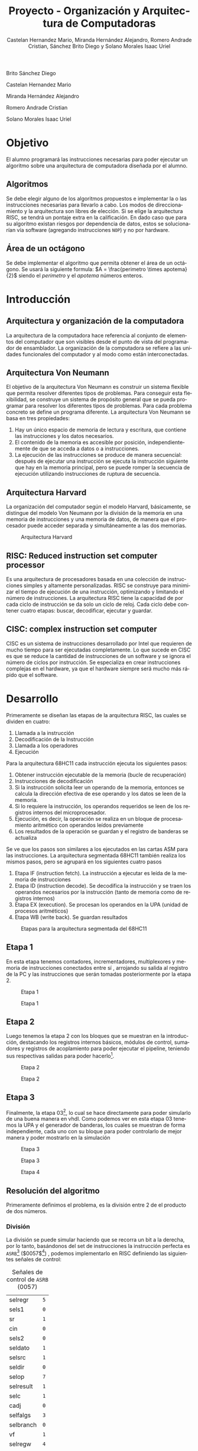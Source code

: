 #+TITLE: Proyecto - Organización y Arquitectura de Computadoras
#+author: Castelan Hernandez Mario, Miranda Hernández Alejandro, Romero Andrade Cristian, Sánchez Brito Diego y Solano Morales Isaac Uriel
#+options: toc:nil title:nil
#+language: es
#+latex_compiler: lualatex
#+latex_class: IEEEtran

#+latex_header_extra: \usepackage[backend=biber,style=ieee]{biblatex}
#+latex_header_extra: \addbibresource{./main.bib}

#+begin_titlepage
#+latex: \centering
#+latex: \includegraphics[width=0.25\textwidth]{./img_common/unam_logo}\vspace{0.5cm}\\
#+latex: {\scshape{\Huge Facultad de Ingeniería\par{}}}\vspace{0.25cm}
#+latex: {\scshape{\Large Organización y Arquitectura de Computadoras\par{}}}\vfill{}
#+latex: {\huge \textbf{Proyecto de Organización y Arquitectura de Computadoras}}\vfill{}
#+latex: {\Large Alumnos\\
Brito Sánchez Diego

Castelan Hernandez Mario

Miranda Hernández Alejandro

Romero Andrade Cristian

Solano Morales Isaac Uriel

#+latex: }\vfill{}
#+latex: {\large Grupo: 01\par{}}\vfill{}
#+latex: {\large Profesor\\Ing.~Hugo Enrique Estrada León}\vfill{}
#+latex: \vfil{}
#+latex: {\large Semestre\\\textbf{2022--1}}
#+latex: \vfill{}
#+latex: {\large Fecha de Entrega\\17 de diciembre de 2021}
#+latex: \vfill{}
#+latex: \includegraphics[width=0.1\textwidth]{./img_common/inge_logo}
#+end_titlepage

#+latex: \maketitle
#+latex: \tableofcontents

* Objetivo
El alumno programará las instrucciones necesarias para poder ejecutar un algoritmo sobre una arquitectura de computadora  diseñada por el alumno.
** Algoritmos
Se debe elegir alguno de los algoritmos propuestos e implementar la o las instrucciones necesarias para llevarlo a cabo. Los modos de direccionamiento y la arquitectura son libres de elección.
Si se elige la arquitectura RISC, se tendrá un pontaje extra en la calificación. En
dado caso que para su algoritmo existan riesgos por dependencia de datos, estos
se solucionarían vía software (agregando instrucciones =NOP=) y no por hardware.
** Área de un octágono
Se debe implementar el algoritmo que permita obtener el área de un octágono. Se usará la siguiente formula:
$A = \frac{perimetro \times apotema}{2}$
siendo el $perimetro$ y el $apotema$ números enteros.
* Introducción
** Arquitectura y organización de la computadora
La arquitectura de la computadora hace referencia al conjunto de elementos del computador que son visibles desde el punto de vista del programador de ensamblador.
La organización de la computadora se refiere a las unidades funcionales del computador y al modo como están interconectadas.
** Arquitectura Von Neumann
El objetivo de la arquitectura Von Neumann es construir un sistema flexible que permita resolver diferentes tipos de problemas. Para conseguir esta flexibilidad, se construye un sistema de propósito general que se pueda programar para resolver los diferentes tipos de problemas. Para cada problema concreto se define un programa diferente.
La arquitectura Von Neumann se basa en tres propiedades:
1) Hay un único espacio de memoria de lectura y escritura, que contiene las instrucciones y los datos necesarios.
2) El contenido de la memoria es accesible por posición, independientemente de que se acceda a datos o a instrucciones.
3) La ejecución de las instrucciones se produce de manera secuencial: después de ejecutar una instrucción se ejecuta la instrucción siguiente que hay en la memoria principal, pero se puede romper la secuencia de ejecución utilizando instrucciones de ruptura de secuencia.
** Arquitectura Harvard
La organización del computador según el modelo Harvard, básicamente, se distingue del modelo Von Neumann por la división de la memoria en una memoria de instrucciones y una memoria de datos, de manera que el procesador puede acceder separada y simultáneamente a las dos memorias.
#+caption: Arquitectura Harvard
[[./img/arq_harv.png]]
** RISC: Reduced instruction set computer processor
Es una arquitectura de procesadores basada en una colección de instrucciones simples y altamente personalizadas. RISC se construye para minimizar el tiempo de ejecución de una instrucción, optimizando y limitando el número de instrucciones. La arquitectura RISC tiene la capacidad de por cada ciclo de instrucción se da solo un ciclo de reloj. Cada ciclo debe contener cuatro etapas: buscar, decodificar, ejecutar y guardar.
** CISC: complex instruction set computer
CISC es un sistema de instrucciones desarrollado por Intel que requieren de mucho tiempo para ser ejecutadas completamente.
Lo que sucede en CISC es que se reduce la cantidad de instrucciones de un software y se ignora el número de ciclos por instrucción. Se especializa en crear instrucciones complejas en el hardware, ya que el hardware siempre será mucho más rápido que el software.
* Desarrollo
Primeramente se diseñan las etapas de la arquitectura RISC, las cuales se dividen en cuatro:
1. Llamada a la instrucción
2. Decodificación de la Instrucción
3. Llamada a los operadores
4. Ejecución

Para la arquitectura 68HC11 cada instrucción ejecuta los siguientes pasos:
1. Obtener instrucción ejecutable de la memoria (bucle de recuperación)
2. Instrucciones de decodificación
3. Si la instrucción solicita leer un operando de la memoria, entonces se calcula la dirección efectiva de ese operando y los datos se leen de la memoria.
4. Si lo requiere la instrucción, los operandos requeridos se leen de los registros internos del microprocesador.
5. Ejecución, es decir, la operación se realiza en un bloque de procesamiento aritmético con operandos leídos previamente
6. Los resultados de la operación se guardan y el registro de banderas se actualiza

Se ve que los pasos son similares a los ejecutados en las cartas ASM para las instrucciones. La arquitectura segmentada 68HC11 también realiza los mismos pasos, pero se agrupará en los siguientes cuatro pasos
1. Etapa IF (instruction fetch). La instrucción a ejecutar es leída de la memoria de instrucciones
2. Etapa ID (instruction decode). Se decodifica la instrucción y se traen los operandos necesarios por la instrucción (tanto de memoria como de registros internos)
3. Etapa EX (execution). Se procesan los operandos en la UPA (unidad de procesos aritméticos)
4. Etapa WB (write back). Se guardan resultados
#+caption: Etapas para la arquitectura segmentada del 68HC11
[[./img/etapas.png]]
** Etapa 1
En esta etapa tenemos contadores, incrementadores, multiplexores y memoria de instrucciones conectados entre sí \cite[p, 133]{SAVAGE}, arrojando su salida al registro de la PC y las instrucciones que serán tomadas posteriormente por la etapa 2.
#+ATTR_LATEX: :float nil :width 0.6\linewidth
#+caption: Etapa 1 \cite[p, 133]{SAVAGE}
[[./img/e1s.png]]
#+caption: Etapa 1
[[./img/e1.png]]
** Etapa 2
Luego tenemos la etapa 2 con los bloques que se muestran en la introducción, destacando los registros internos básicos, módulos de control, sumadores y registros de acoplamiento para
poder ejecutar el pipeline, teniendo sus respectivas salidas para poder hacerlo[fn:1].
#+ATTR_LATEX: :float nil :width \linewidth
#+caption: Etapa 2 \cite[p, 135]{SAVAGE}
[[./img/e2s.png]]
#+caption: Etapa 2
[[./img/e2.png]]
** Etapa 3
Finalmente, la etapa 03[fn:2], lo cual se hace directamente para poder simularlo de una buena manera en vhdl.
Como podemos ver en esta etapa 03 tenemos la UPA y el generador de banderas, los cuales se muestran de forma independiente, cada uno con su bloque para poder controlarlo de mejor manera y poder mostrarlo en la simulación
#+ATTR_LATEX: :float nil :width \linewidth
#+caption: Etapa 3 \cite[p, 139]{SAVAGE}
[[./img/e3s.png]]
#+caption: Etapa 3
[[./img/e3.png]]
#+ATTR_LATEX: :float nil :width 0.5\linewidth
#+caption: Etapa 4
[[./img/e4.png]]

** Resolución del algoritmo
Primeramente definimos el problema, es la división entre 2 de el producto de dos números.
*** División
La división se puede simular haciendo que se recorra un bit a la derecha, por lo tanto, basándonos del set de instrucciones la instrucción perfecta es =ASRB=[fn:3] ($0057$[fn:4]) \cite[p. 24]{PM1999}, podemos implementarlo en RISC definiendo las siguientes señales de control:
#+caption: Señales de control de =ASRB= ($0057$)
|-----------+-----|
| selregr   | =5= |
| sels1     | =0= |
| sr        | =1= |
| cin       | =0= |
| sels2     | =0= |
| seldato   | =1= |
| selsrc    | =1= |
| seldir    | =0= |
| selop     | =7= |
| selresult | =1= |
| selc      | =1= |
| cadj      | =0= |
| selfalgs  | =3= |
| selbranch | =0= |
| vf        | =1= |
| selregw   | =4= |
| memw      | =0= |
| seldirw   | =0= |
|-----------+-----|
Por lo tanto, el fragmento en el archivo =u_control.vhd= seria el siguiente:
\begin{code}
\caption{\texttt{ASRB} en \texttt{u\_control.vhd}}
\inputminted[firstline=413, lastline=431]{vhdl}{../Risc/u_control.vhd}
\end{code}
*** Multiplicación
Tenemos dos opciones:, 1) realizar el módulo de multiplicación para la arquitectura en RISC y 2) realizar la multiplicación usando software. Se optó por usar software, por lo tanto definimos nuestro algoritmo en la cual nos basaremos para implementarlo en ensamblador y después pasarlo a memoria.
\begin{algorithm}
\caption{Algoritmo de multiplicación propuesto}
\KwResult{$perimetro \times apotema$}
$a \gets perimetro$\;
$b \gets apotema$\;
$suma\_auxiliar \gets a$\;
$i \gets 0$\;
\While{$i \neq b$}{
  $suma\_auxiliar \gets suma\_auxiliar + a$\;
  $i \gets i + 1$\;
}
\end{algorithm}
Teniendo este punto resuelto buscamos que instrucciones nos pueden servir\cite[pp. 24-26]{PM1999}:
+ =LDAA=
  + Acceso Inmediato: Carga en el registro ACCA un dato inmediato de 16 bits contenido en memoria.
  + Acceso Directo: Carga en el acumulador A, un dato inmediato de 8 bits contenido en memoria.
  #+caption: LDAA
  |-----------+---------------------------+------------------|
  |           | Acceso                    | Acceso           |
  |           | Inmediato ($0086$)  | Directo ($0096$) |
  |-----------+---------------------------+------------------|
  | selregr   | =0=                       | =0=              |
  | sels1     | =0=                       | =0=              |
  | sr        | =1=                       | =1=              |
  | cin       | =0=                       | =0=              |
  | sels2     | =0=                       | =0=              |
  | seldato   | =1=                       | =1=              |
  | selsrc    | =3=                       | =2=              |
  | seldir    | =0=                       | =1=              |
  | selop     | =4=                       | =4=              |
  | selresult | =1=                       | =1=              |
  | selc      | =1=                       | =1=              |
  | cadj      | =0=                       | =0=              |
  | selfalgs  | =1=                       | =1=              |
  | selbranch | =0=                       | =0=              |
  | vf        | =1=                       | =1=              |
  | selregw   | =1=                       | =1=              |
  | memw      | =0=                       | =0=              |
  | seldirw   | =0=                       | =0=              |
  |-----------+---------------------------+------------------|
\begin{code}
\caption{\texttt{LDAA} de acceso inmediato en \texttt{u\_control.vhd}}
\inputminted[firstline=53, lastline=71]{vhdl}{../Risc/u_control.vhd}
\end{code}
\begin{code}
\caption{\texttt{LDAA} de acceso directo en \texttt{u\_control.vhd}}
\inputminted[firstline=93, lastline=111]{vhdl}{../Risc/u_control.vhd}
\end{code}
+ =STAA=
  Suma los contenidos de los registros acumuladores A y B. El resultado es guardado en el acumulador A.
  #+caption: =STAA= ($00B7$)
  |-----------+-----|
  | selregr   | =4= |
  | sels1     | =1= |
  | sr        | =1= |
  | cin       | =0= |
  | sels2     | =0= |
  | seldato   | =1= |
  | selsrc    | =1= |
  | seldir    | =0= |
  | selop     | =4= |
  | selresult | =1= |
  | selc      | =1= |
  | cadj      | =0= |
  | selfalgs  | =1= |
  | selbranch | =0= |
  | vf        | =1= |
  | selregw   | =0= |
  | memw      | =1= |
  | seldirw   | =2= |
  |-----------+-----|
\begin{code}
\caption{\texttt{STAA} en \texttt{u\_control.vhd}}
\inputminted[firstline=133, lastline=151]{vhdl}{../Risc/u_control.vhd}
\end{code}
+ =LDAB=
  + Acceso Inmediato: Carga en el registro ACCB un dato inmediato de 16 bits contenido en memoria.
  + Acceso Directo: Carga en el acumulador B, un dato inmediato de 8 bits contenido en memoria.
  #+CAPTION: =LDAB=
  |-----------+--------------------+------------------|
  |           | Acceso             | Acceso           |
  |           | Inmediato ($00C6$) | Directo ($00D6$) |
  |-----------+--------------------+------------------|
  | selregr   | =0=                | =0=              |
  | sels1     | =0=                | =0=              |
  | sr        | =1=                | =1=              |
  | cin       | =0=                | =0=              |
  | sels2     | =0=                | =0=              |
  | seldato   | =1=                | =1=              |
  | selsrc    | =3=                | =2=              |
  | seldir    | =0=                | =1=              |
  | selop     | =4=                | =4=              |
  | selresult | =1=                | =1=              |
  | selc      | =1=                | =1=              |
  | cadj      | =0=                | =0=              |
  | selfalgs  | =1=                | =1=              |
  | selbranch | =0=                | =0=              |
  | vf        | =1=                | =1=              |
  | selregw   | =4=                | =4=              |
  | memw      | =0=                | =0=              |
  | seldirw   | =0=                | =0=              |
  |-----------+--------------------+------------------|
  \begin{code}
  \caption{\texttt{LDAB} de acceso inmediato en \texttt{u\_control.vhd}}
  \inputminted[firstline=73, lastline=91]{vhdl}{../Risc/u_control.vhd}
  \end{code}
  \begin{code}
  \caption{\texttt{LDAB} de acceso directo en \texttt{u\_control.vhd}}
  \inputminted[firstline=113, lastline=131]{vhdl}{../Risc/u_control.vhd}
  \end{code}
+ =CBA= ($0011$)
  Suma el acumulador A más el acumulador B y lo almacena en el acumulador A.
  #+caption: =CBA=
  |-----------+-----|
  | selregr   | =1= |
  | sels1     | =0= |
  | sr        | =1= |
  | cin       | =0= |
  | sels2     | =0= |
  | seldato   | =1= |
  | selsrc    | =1= |
  | seldir    | =0= |
  | selop     | =2= |
  | selresult | =0= |
  | selc      | =1= |
  | cadj      | =1= |
  | selfalgs  | =3= |
  | selbranch | =0= |
  | vf        | =1= |
  | selregw   | =0= |
  | memw      | =0= |
  | seldirw   | =0= |
  |-----------+-----|
  \begin{code}
  \caption{\texttt{CBA} en \texttt{u\_control.vhd}}
  \inputminted[firstline=233, lastline=251]{vhdl}{../Risc/u_control.vhd}
  \end{code}
+ =JMP= ($007E$)
  Salta a una instrucción de la memoria.
  #+caption: =JMP=
  |-----------+-------|
  | selregr   | =126= |
  | sels1     | =0=   |
  | sr        | =0=   |
  | cin       | =0=   |
  | sels2     | =1=   |
  | seldato   | =1=   |
  | selsrc    | =3=   |
  | seldir    | =0=   |
  | selop     | =4=   |
  | selresult | =1=   |
  | selc      | =0=   |
  | cadj      | =0=   |
  | selfalgs  | =0=   |
  | selbranch | =0=   |
  | vf        | =0=   |
  | selregw   | =0=   |
  | memw      | =0=   |
  | seldirw   | =0=   |
  |-----------+-------|
  \begin{code}
  \caption{\texttt{CBA} en \texttt{u\_control.vhd}}
  \inputminted[firstline=253, lastline=271]{vhdl}{../Risc/u_control.vhd}
  \end{code}

\begin{code}
\caption{Pseudocódigo ensamblador que nos auxiliara para implementarlo en la memoria, se usa como entradas 6 y 8}
\begin{minted}[linenos,numbersep=1pt]{GAS}
ldaa 6 ; Valor de entrada A
staa 2
ldaa 8 ; Valor de entrada B
staa 3

ldaa 0 ; iterador
staa 0

ldaa 2 ; Auxiliar
staa 4

ldab 3 ; B

cba ; Si ACCB es diferente a ACCA, salta la siguiente instrucción, si no, se va a la instrucción 28
jmp 28

ldaa 4
ldab 2
aba
ldab 3
staa 4
ldaa 0
inca

staa 0
jmp 12

ldab 4
acrb
\end{minted}
\end{code}

Teniendo el código ensamblador de referencia escribimos en memoria (=memoria_inst.vhd=).
\begin{code}
\caption{\texttt{memoria\_inst.vhd}}
\inputminted{vhdl}{../Risc/memoria_inst.vhd}
\end{code}

Se añadieron instrucciones =NOP= para resolver el problema de la dependencia de datos, evitando así diversos retrasos e inconsistencias.

* Resultado
Ahora seguimos las instrucciones de la sección \ref{sec:uso} para ejecutar el algoritmo implementado en una arquitectura RISC.
#+caption: Resultado de $\frac{6 \times 8}{2}$
[[../img/7.png]]
* Conclusiones
*** Brito Sánchez Diego
Con el desarrollo de este proyecto pusimos en práctica todo lo aprendido a lo largo del curso, tanto teórico como práctico, donde se logró implementar una arquitectura RISC y sobre ella desarrollar las instrucciones necesarias para obtener el algoritmo que calcula el área de un octágono, por lo que podemos decir que se logró el objetivo de este proyecto, ya que comprendimos el funcionamiento de esta arquitectura y como se mostró en las simulaciones también nuestro algoritmo funcionó como se esperaba.
*** Castelan Hernandez Mario
Se logró cumplir el objetivo, ya que implementamos las instrucciones necesarias para ejecutar el algoritmo del área de un octágono en una arquitectura RISC que desarrollamos en el laboratorio, además pusimos en práctica los conocimientos adquiridos durante el semestre para poder entender como funciona esta arquitectura y poder desarrollar el programa en ensamblador que realiza el algoritmo
*** Miranda Hernández Alejandro
En este proyecto pusimos en práctica lo aprendido en teoría acerca de la arquitectura RISC, como se dividen sus instrucciones en 4 etapas. Se compararon las arquitecturas RISC y CISC, y se observó como una arquitectura RISC puede ejecutar instrucciones en paralelo al ser estas divididas en etapas, mientras que la arquitectura CISC las ejecuta secuencialmente. Por último, se observó que únicamente la arquitectura RISC puede tener errores por dependencia de datos, y estos tienen que ser solventados mediante hardware o software.
También comprendimos el funcionamiento de la arquitectura RISC del Motorola 68HC11. Se diseñaron los esquemas correspondientes para instrucciones de multiplicación y de división, posteriormente se configuraron las señales correspondientes en un archivo de Excel. Finalmente se agregaron a la memoria en su archivo VHDL.
Después se busco modificar la memoria RAM de instrucciones, para crear una secuencia que nos permitiera calcular el área de un octágono, a partir de que nos proporcionaran su perímetro y su apotema. Por todo lo anteriormente menciona se puede afirmar que se cumplió el objetivo del proyecto.
*** Romero Andrade Cristian
Se desarrolló la arquitectura Risc, donde se puede observar que la ejecución de cada instrucción es paralela, esto conlleva a una velocidad de procesamiento considerable en comparación a otras arquitecturas. sin embargo esta contiene un problema ya que tiene una dependencia de datos para cada instrucción y puede causar retrasos e inconsistencias, sin embargo esta se puede solucionar usando la operación NOP (el la práctica estas interrupciones se encarga el compilador o bien ya esta resuelta por hardware).
* Manual de usuario
** Prerrequisitos
+ Contar con Git instalado en su sistema operativo (Opcional)
+ Contar con alguno de los siguiente sistemas operativos:
  + Windows* 10
  + Windows Server* 2012 Enterprise
  + Windows Server* 2016 Enterprise
  + Windows Server* 2019 Enterprise
  + Red Hat* Enterprise Linux* 7
  + Red Hat* Enterprise Linux* 8
  + CentOS* 7.5
  + CentOS* 8.0
  + SUSE* SLE 12
  + SUSE* SLE 15
  + Ubuntu* 16.04 LTS
  + Ubuntu* 18.04 LTS
  + Ubuntu* 20 LTS
+ El tamaño de memoria dependerá de la versión descargada
  #+caption: Versiónes de Quartus
  |--------------------------------------+----------------|
  | Software                             | Espacio minimo |
  |--------------------------------------+----------------|
  | Quartus Prime Pro                    | $20-140[GB]$   |
  | Quartus Prime Standard Edition       | $15-37[GB]$    |
  | Quartus Prime Lite Edition           | $14[GB]$       |
  | Stand-Alone Programmer               | $3.3[GB]$      |
  | Intel FPGASDK for OpenCL             | $2[GB]$        |
  | Intel SoC Embedded Development Suite | $8[GB]$        |
  | Intel Advanced Link Analyzer         | $9[GB]$        |
  |--------------------------------------+----------------|
** Instalación<<sec:instalacion>>
Descargar o clonar el repositorio de [[https://github.com/tysyak/OyAC_Proyecto_20221][Github]]: [[https://github.com/tysyak/OyAC_Proyecto_20221][=github.com/tysyak/OyAC_Proyecto_20221=]]
#+caption: Repositorio del proyecto
[[./img/github.png]]
** Uso<<sec:uso>>
1. Abrir Quartus Prime[fn:5]
2. En el menú File seleccionar abrir proyecto o presionar =Control + J=
   #+ATTR_LATEX: :float nil :width 0.6\linewidth
   [[../img/1.png]]
3. Seleccionamos el proyecto (=pipeline.qpf=)
   #+ATTR_LATEX: :float nil :width 0.6\linewidth
   [[../img/2.png]]
4. Compilar el proyecto con el botón o presionando =Control + L=
   #+ATTR_LATEX: :float nil :width 0.6\linewidth
   [[./img/comp.png]]
5. Crear un nuevo archivo
   #+ATTR_LATEX: :float nil :width 0.6\linewidth
   [[./img/new1.png]]
6. Seleccionar el tipo, /University Program VWF/
   #+ATTR_LATEX: :float nil :width 0.6\linewidth
   [[./img/new2.png]]
7. Presionar click derecho sobre el espacio blanco y seleccionar insert Node or Bus
   #+ATTR_LATEX: :float nil :width 0.6\linewidth
   [[./img/sim1.png]]
8. Seleccionar Node Finder
   #+ATTR_LATEX: :float nil :width 0.6\linewidth
   [[./img/sim2.png]]
9. Presionar el botón List, esto desplegara los nodos en el proyecto
   #+ATTR_LATEX: :float nil :width 0.6\linewidth
   [[./img/sim3.png]]
10. Dar click sobre el botón $>>$ y después dar click en el botón *OK*
    #+ATTR_LATEX: :float nil :width 0.6\linewidth
    [[./img/sim4.png]]
11. Dar click en el botón *OK*
    #+ATTR_LATEX: :float nil :width 0.6\linewidth
    [[./img/sim5.png]]
12. Seleccionar el RELOJ y dar click sobre el botón 'Overwrite Clock', mostrado en la parte superior de la imagen
    #+ATTR_LATEX: :float nil :width 0.6\linewidth
    [[./img/sim6.png]]
13. Asignar un periodo de 5.0 y dar click sobre 'OK'.
14. Seleccionar RESET y dar click sobre el botón 'Forcing High (1)', mostrado en la parte superior de la imagen
    #+ATTR_LATEX: :float nil :width 0.6\linewidth
    [[./img/sim7.png]]
15. Seleccionar del menú /Simulation Settings/
    #+ATTR_LATEX: :float nil :width 0.6\linewidth
    [[./img/sim8.png]]
16. Borrar del Script la opción =-novopt= (se muestra seleccionado en la imagen siguiente). Después presionar sobre SAVE
    #+ATTR_LATEX: :float nil :width 0.6\linewidth
    [[./img/sim9.png]]
17. Presionar el botón *Run Functional Simulation*
    #+ATTR_LATEX: :float nil :width 0.6\linewidth
    [[./img/sim10.png]]

* Referencias
\nocite{*}
#+latex: \printbibliography{}

#+latex: \listoffigures{}
#+latex: \listoftables{}
#+latex: \listoflistings{}

* Footnotes

[fn:5]A partir Quartus v21.1 modelsim es sustituido, por lo tanto la solución en la simulación vista en el presente solo sirve para versiones anteriores a 21.1

[fn:4]Instrucción.

[fn:3]Notación Mnemónico.

[fn:2]Ya que la etapa 04 es solo una salida o las banderas que se activan durante todo el proceso

[fn:1]Se recomienda apreciar la arquitectura en Quartus descargando el proyecto como se explica en la [[sec:instalacion][sección instalación]].
